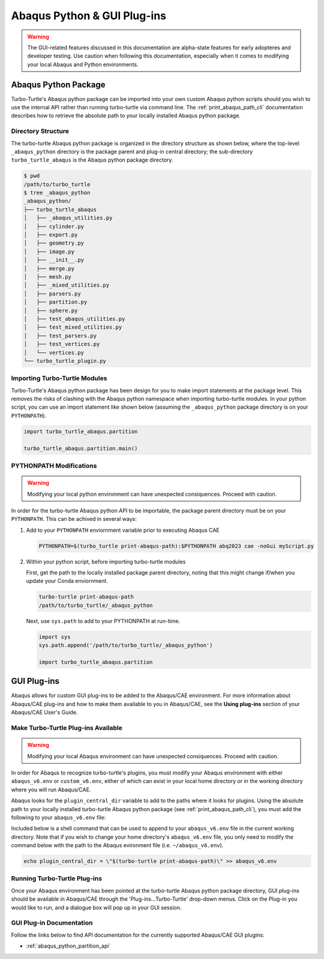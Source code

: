 ############################
Abaqus Python & GUI Plug-ins
############################

.. warning::
   
   The GUI-related features discussed in this documentation are alpha-state features for early adopteres and developer
   testing. Use caution when following this documentation, especially when it comes to modifying your local Abaqus and 
   Python environments.

*********************
Abaqus Python Package
*********************

Turbo-Turtle's Abaqus python package can be imported into your own custom Abaqus python scripts should you wish to use 
the internal API rather than running turbo-turtle via command line. The :ref:`print_abaqus_path_cli` documentation 
describes how to retrieve the absolute path to your locally installed Abaqus python package.

Directory Structure
===================

The turbo-turtle Abaqus python package is organized in the directory structure as shown below, where the top-level 
``_abaqus_python`` directory is the package parent and plug-in central directory; the sub-directory 
``turbo_turtle_abaqus`` is the Abaqus python package directory.

.. code-block::

   $ pwd
   /path/to/turbo_turtle
   $ tree _abaqus_python
   _abaqus_python/
   ├── turbo_turtle_abaqus
   │   ├── _abaqus_utilities.py
   │   ├── cylinder.py
   │   ├── export.py
   │   ├── geometry.py
   │   ├── image.py
   │   ├── __init__.py
   │   ├── merge.py
   │   ├── mesh.py
   │   ├── _mixed_utilities.py
   │   ├── parsers.py
   │   ├── partition.py
   │   ├── sphere.py
   │   ├── test_abaqus_utilities.py
   │   ├── test_mixed_utilities.py
   │   ├── test_parsers.py
   │   ├── test_vertices.py
   │   └── vertices.py
   └── turbo_turtle_plugin.py

Importing Turbo-Turtle Modules
==============================

Turbo-Turtle's Abaqus python package has been design for you to make import statements at the package level. This 
removes the risks of clashing with the Abaqus python namespace when importing turbo-turtle modules. In your python 
script, you can use an import statement like shown below (assuming the ``_abaqus_python`` package directory is on your 
``PYTHONPATH``).

.. code-block:: Python

   import turbo_turtle_abaqus.partition
   
   turbo_turtle_abaqus.partition.main()

PYTHONPATH Modifications
========================

.. warning::
   
   Modifying your local python environment can have unexpected consiquences. Proceed with caution.
   
In order for the turbo-turtle Abaqus python API to be importable, the package parent directory must be on your 
``PYTHONPATH``. This can be achived in several ways:

#. Add to your ``PYTHONPATH`` enviornment variable prior to executing Abaqus CAE
   
   .. code-block::

      PYTHONPATH=$(turbo_turtle print-abaqus-path):$PYTHONPATH abq2023 cae -noGui myScript.py

#. Within your python script, before importing turbo-turtle modules

   First, get the path to the locally installed package parent directory, noting that this might change if/when you 
   update your Conda enviornment.
   
   .. code-block::
   
      turbo-turtle print-abaqus-path
      /path/to/turbo_turtle/_abaqus_python

   Next, use ``sys.path`` to add to your PYTHONPATH at run-time.

   .. code-block:: Python
   
      import sys
      sys.path.append('/path/to/turbo_turtle/_abaqus_python')
      
      import turbo_turtle_abaqus.partition

************
GUI Plug-ins
************

Abaqus allows for custom GUI plug-ins to be added to the Abaqus/CAE environment. For more information about Abaqus/CAE 
plug-ins and how to make them available to you in Abaqus/CAE, see the **Using plug-ins** section of your Abaqus/CAE 
User's Guide.

Make Turbo-Turtle Plug-ins Available
====================================

.. warning::

   Modifying your local Abaqus environment can have unexpected consiquences. Proceed with caution.

In order for Abaqus to recognize turbo-turtle's plugins, you must modify your Abaqus environment with either 
``abaqus_v6.env`` or ``custom_v6.env``, either of which can exist in your local home directory or in the working 
directory where you will run Abaqus/CAE.

Abaqus looks for the ``plugin_central_dir`` variable to add to the paths where it looks for plugins. Using the absolute 
path to your locally installed turbo-turtle Abaqus python package (see :ref:`print_abaqus_path_cli`), you must add the 
following to your ``abaqus_v6.env`` file:

.. code-block:: Python
   :caption: abaqus_v6.env

   plugin_central_dir = "/path/to/turbo_turtle/_abaqus_python"

Included below is a shell command that can be used to append to your ``abaqus_v6.env`` file in the current working 
directory. Note that if you wish to change your home directory's ``abaqus_v6.env`` file, you only need to modify the 
command below with the path to the Abaqus evironment file (i.e. ``~/abaqus_v6.env``).

.. code-block::

   echo plugin_central_dir = \"$(turbo-turtle print-abaqus-path)\" >> abaqus_v6.env

Running Turbo-Turtle Plug-ins
=============================

Once your Abaqus environment has been pointed at the turbo-turtle Abaqus python package directory, GUI plug-ins should 
be available in Abaqus/CAE through the 'Plug-ins...Turbo-Turtle' drop-down menus. Click on the Plug-in you would like to 
run, and a dialogue box will pop up in your GUI session.

GUI Plug-in Documentation
=========================

Follow the links below to find API documentation for the currently supported Abaqus/CAE GUI plugins:

* :ref:`abaqus_python_partition_api`
